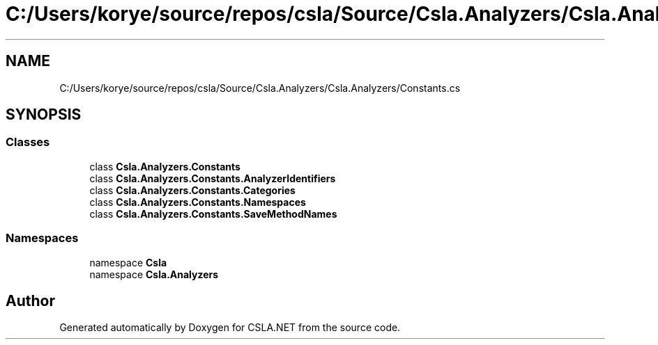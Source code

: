 .TH "C:/Users/korye/source/repos/csla/Source/Csla.Analyzers/Csla.Analyzers/Constants.cs" 3 "Wed Jul 21 2021" "Version 5.4.2" "CSLA.NET" \" -*- nroff -*-
.ad l
.nh
.SH NAME
C:/Users/korye/source/repos/csla/Source/Csla.Analyzers/Csla.Analyzers/Constants.cs
.SH SYNOPSIS
.br
.PP
.SS "Classes"

.in +1c
.ti -1c
.RI "class \fBCsla\&.Analyzers\&.Constants\fP"
.br
.ti -1c
.RI "class \fBCsla\&.Analyzers\&.Constants\&.AnalyzerIdentifiers\fP"
.br
.ti -1c
.RI "class \fBCsla\&.Analyzers\&.Constants\&.Categories\fP"
.br
.ti -1c
.RI "class \fBCsla\&.Analyzers\&.Constants\&.Namespaces\fP"
.br
.ti -1c
.RI "class \fBCsla\&.Analyzers\&.Constants\&.SaveMethodNames\fP"
.br
.in -1c
.SS "Namespaces"

.in +1c
.ti -1c
.RI "namespace \fBCsla\fP"
.br
.ti -1c
.RI "namespace \fBCsla\&.Analyzers\fP"
.br
.in -1c
.SH "Author"
.PP 
Generated automatically by Doxygen for CSLA\&.NET from the source code\&.
